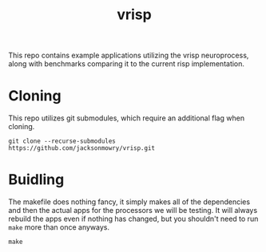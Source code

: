 #+title: vrisp
This repo contains example applications utilizing the vrisp neuroprocess, along with benchmarks comparing it to the current risp implementation.

* Cloning
This repo utilizes git submodules, which require an additional flag when cloning.

#+begin_src console
git clone --recurse-submodules https://github.com/jacksonmowry/vrisp.git
#+end_src

* Buidling
The makefile does nothing fancy, it simply makes all of the dependencies and then the actual apps for the processors we will be testing. It will always rebuild the apps even if nothing has changed, but you shouldn't need to run =make= more than once anyways.

#+begin_src console
make
#+end_src
